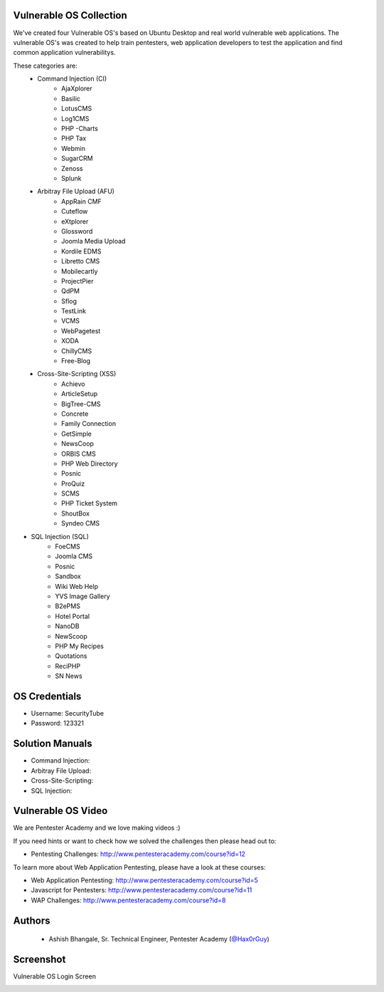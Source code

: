 .. image:: https://user-images.githubusercontent.com/6920524/33830320-ad2e46d6-de99-11e7-944f-8ffa4cb365c9.png

#########################################################################
Vulnerable OS Collection
#########################################################################

We've created four Vulnerable OS's based on Ubuntu Desktop and real world vulnerable web applications.
The vulnerable OS's was created to help train pentesters, web application developers to test the application and find common application vulnerabilitys.

These categories are:
 * Command Injection (CI)
    * AjaXplorer
    * Basilic
    * LotusCMS
    * Log1CMS
    * PHP -Charts
    * PHP Tax
    * Webmin
    * SugarCRM
    * Zenoss
    * Splunk
 * Arbitray File Upload (AFU)
    * AppRain CMF
    * Cuteflow
    * eXtplorer
    * Glossword
    * Joomla Media Upload
    * Kordile EDMS
    * Libretto CMS
    * Mobilecartly
    * ProjectPier
    * QdPM 
    * Sflog
    * TestLink 
    * VCMS 
    * WebPagetest
    * XODA
    * ChillyCMS
    * Free-Blog
 * Cross-Site-Scripting (XSS)
    * Achievo
    * ArticleSetup 
    * BigTree-CMS
    * Concrete 
    * Family Connection
    * GetSimple
    * NewsCoop
    * ORBIS CMS
    * PHP Web Directory
    * Posnic
    * ProQuiz
    * SCMS
    * PHP Ticket System
    * ShoutBox
    * Syndeo CMS
* SQL Injection (SQL)
    * FoeCMS
    * Joomla CMS
    * Posnic
    * Sandbox
    * Wiki Web Help
    * YVS Image Gallery
    * B2ePMS
    * Hotel Portal
    * NanoDB
    * NewScoop
    * PHP My Recipes
    * Quotations
    * ReciPHP
    * SN News

##############
OS Credentials
##############

- Username: SecurityTube
- Password: 123321

#################
Solution Manuals
#################

- Command Injection: 
- Arbitray File Upload:
- Cross-Site-Scripting:
- SQL Injection: 
 
#############################
Vulnerable OS Video
#############################

We are Pentester Academy and we love making videos :) 

If you need hints or want to check how we solved the challenges then please head out to:

* Pentesting Challenges: http://www.pentesteracademy.com/course?id=12

To learn more about Web Application Pentesting, please have a look at these courses:

* Web Application Pentesting: http://www.pentesteracademy.com/course?id=5
* Javascript for Pentesters: http://www.pentesteracademy.com/course?id=11
* WAP Challenges: http://www.pentesteracademy.com/course?id=8


########
Authors
########

 - Ashish Bhangale, Sr. Technical Engineer, Pentester Academy (`@Hax0rGuy <http://twitter.com/Hax0rGuy>`_)

#############
Screenshot
#############
Vulnerable OS Login Screen

.. image:: https://user-images.githubusercontent.com/6920524/33830266-70adf12a-de99-11e7-8347-ab058187671a.jpg
